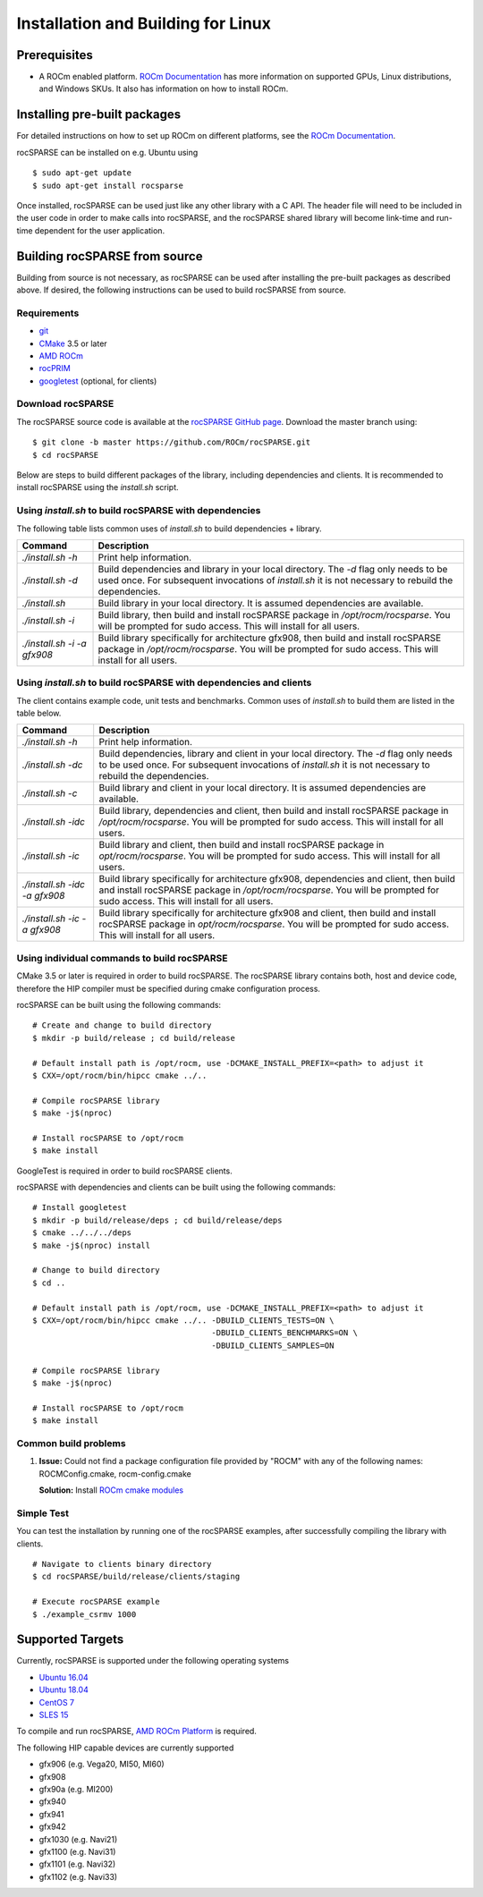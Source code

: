 ===================================
Installation and Building for Linux
===================================

-------------
Prerequisites
-------------

- A ROCm enabled platform. `ROCm Documentation <https://docs.amd.com/>`_ has more information on
  supported GPUs, Linux distributions, and Windows SKUs. It also has information on how to install ROCm.

-----------------------------
Installing pre-built packages
-----------------------------

For detailed instructions on how to set up ROCm on different platforms, see the `ROCm Documentation <https://rocm.docs.amd.com/en/latest/index.html>`_.

rocSPARSE can be installed on e.g. Ubuntu using

::

    $ sudo apt-get update
    $ sudo apt-get install rocsparse

Once installed, rocSPARSE can be used just like any other library with a C API.
The header file will need to be included in the user code in order to make calls into rocSPARSE, and the rocSPARSE shared library will become link-time and run-time dependent for the user application.

------------------------------
Building rocSPARSE from source
------------------------------
Building from source is not necessary, as rocSPARSE can be used after installing the pre-built packages as described above.
If desired, the following instructions can be used to build rocSPARSE from source.

Requirements
^^^^^^^^^^^^

- `git <https://git-scm.com/>`_
- `CMake <https://cmake.org/>`_ 3.5 or later
- `AMD ROCm <https://github.com/ROCm/ROCm>`_
- `rocPRIM <https://github.com/ROCm/rocPRIM>`_
- `googletest <https://github.com/google/googletest>`_ (optional, for clients)

Download rocSPARSE
^^^^^^^^^^^^^^^^^^
The rocSPARSE source code is available at the `rocSPARSE GitHub page <https://github.com/ROCm/rocSPARSE>`_.
Download the master branch using:

::

  $ git clone -b master https://github.com/ROCm/rocSPARSE.git
  $ cd rocSPARSE

Below are steps to build different packages of the library, including dependencies and clients.
It is recommended to install rocSPARSE using the `install.sh` script.

Using `install.sh` to build rocSPARSE with dependencies
^^^^^^^^^^^^^^^^^^^^^^^^^^^^^^^^^^^^^^^^^^^^^^^^^^^^^^^
The following table lists common uses of `install.sh` to build dependencies + library.

.. tabularcolumns::
      |\X{1}{6}|\X{5}{6}|

=========================== ====
Command                     Description
=========================== ====
`./install.sh -h`           Print help information.
`./install.sh -d`           Build dependencies and library in your local directory. The `-d` flag only needs to be used once. For subsequent invocations of `install.sh` it is not necessary to rebuild the dependencies.
`./install.sh`              Build library in your local directory. It is assumed dependencies are available.
`./install.sh -i`           Build library, then build and install rocSPARSE package in `/opt/rocm/rocsparse`. You will be prompted for sudo access. This will install for all users.
`./install.sh -i -a gfx908` Build library specifically for architecture gfx908, then build and install rocSPARSE package in `/opt/rocm/rocsparse`. You will be prompted for sudo access. This will install for all users.
=========================== ====

Using `install.sh` to build rocSPARSE with dependencies and clients
^^^^^^^^^^^^^^^^^^^^^^^^^^^^^^^^^^^^^^^^^^^^^^^^^^^^^^^^^^^^^^^^^^^
The client contains example code, unit tests and benchmarks. Common uses of `install.sh` to build them are listed in the table below.

.. tabularcolumns::
      |\X{1}{6}|\X{5}{6}|

============================= ====
Command                       Description
============================= ====
`./install.sh -h`             Print help information.
`./install.sh -dc`            Build dependencies, library and client in your local directory. The `-d` flag only needs to be used once. For subsequent invocations of `install.sh` it is not necessary to rebuild the dependencies.
`./install.sh -c`             Build library and client in your local directory. It is assumed dependencies are available.
`./install.sh -idc`           Build library, dependencies and client, then build and install rocSPARSE package in `/opt/rocm/rocsparse`. You will be prompted for sudo access. This will install for all users.
`./install.sh -ic`            Build library and client, then build and install rocSPARSE package in `opt/rocm/rocsparse`. You will be prompted for sudo access. This will install for all users.
`./install.sh -idc -a gfx908` Build library specifically for architecture gfx908, dependencies and client, then build and install rocSPARSE package in `/opt/rocm/rocsparse`. You will be prompted for sudo access. This will install for all users.
`./install.sh -ic -a gfx908`  Build library specifically for architecture gfx908 and client, then build and install rocSPARSE package in `opt/rocm/rocsparse`. You will be prompted for sudo access. This will install for all users.
============================= ====

Using individual commands to build rocSPARSE
^^^^^^^^^^^^^^^^^^^^^^^^^^^^^^^^^^^^^^^^^^^^
CMake 3.5 or later is required in order to build rocSPARSE.
The rocSPARSE library contains both, host and device code, therefore the HIP compiler must be specified during cmake configuration process.

rocSPARSE can be built using the following commands:

::

  # Create and change to build directory
  $ mkdir -p build/release ; cd build/release

  # Default install path is /opt/rocm, use -DCMAKE_INSTALL_PREFIX=<path> to adjust it
  $ CXX=/opt/rocm/bin/hipcc cmake ../..

  # Compile rocSPARSE library
  $ make -j$(nproc)

  # Install rocSPARSE to /opt/rocm
  $ make install

GoogleTest is required in order to build rocSPARSE clients.

rocSPARSE with dependencies and clients can be built using the following commands:

::

  # Install googletest
  $ mkdir -p build/release/deps ; cd build/release/deps
  $ cmake ../../../deps
  $ make -j$(nproc) install

  # Change to build directory
  $ cd ..

  # Default install path is /opt/rocm, use -DCMAKE_INSTALL_PREFIX=<path> to adjust it
  $ CXX=/opt/rocm/bin/hipcc cmake ../.. -DBUILD_CLIENTS_TESTS=ON \
                                        -DBUILD_CLIENTS_BENCHMARKS=ON \
                                        -DBUILD_CLIENTS_SAMPLES=ON

  # Compile rocSPARSE library
  $ make -j$(nproc)

  # Install rocSPARSE to /opt/rocm
  $ make install

Common build problems
^^^^^^^^^^^^^^^^^^^^^
#. **Issue:** Could not find a package configuration file provided by "ROCM" with any of the following names: ROCMConfig.cmake, rocm-config.cmake

   **Solution:** Install `ROCm cmake modules <https://github.com/ROCm/rocm-cmake>`_

Simple Test
^^^^^^^^^^^
You can test the installation by running one of the rocSPARSE examples, after successfully compiling the library with clients.

::

   # Navigate to clients binary directory
   $ cd rocSPARSE/build/release/clients/staging

   # Execute rocSPARSE example
   $ ./example_csrmv 1000

-----------------
Supported Targets
-----------------
Currently, rocSPARSE is supported under the following operating systems

- `Ubuntu 16.04 <https://ubuntu.com/>`_
- `Ubuntu 18.04 <https://ubuntu.com/>`_
- `CentOS 7 <https://www.centos.org/>`_
- `SLES 15 <https://www.suse.com/solutions/enterprise-linux/>`_

To compile and run rocSPARSE, `AMD ROCm Platform <https://github.com/ROCm/ROCm>`_ is required.

The following HIP capable devices are currently supported

- gfx906 (e.g. Vega20, MI50, MI60)
- gfx908
- gfx90a (e.g. MI200)
- gfx940
- gfx941
- gfx942
- gfx1030 (e.g. Navi21)
- gfx1100 (e.g. Navi31)
- gfx1101 (e.g. Navi32)
- gfx1102 (e.g. Navi33)
